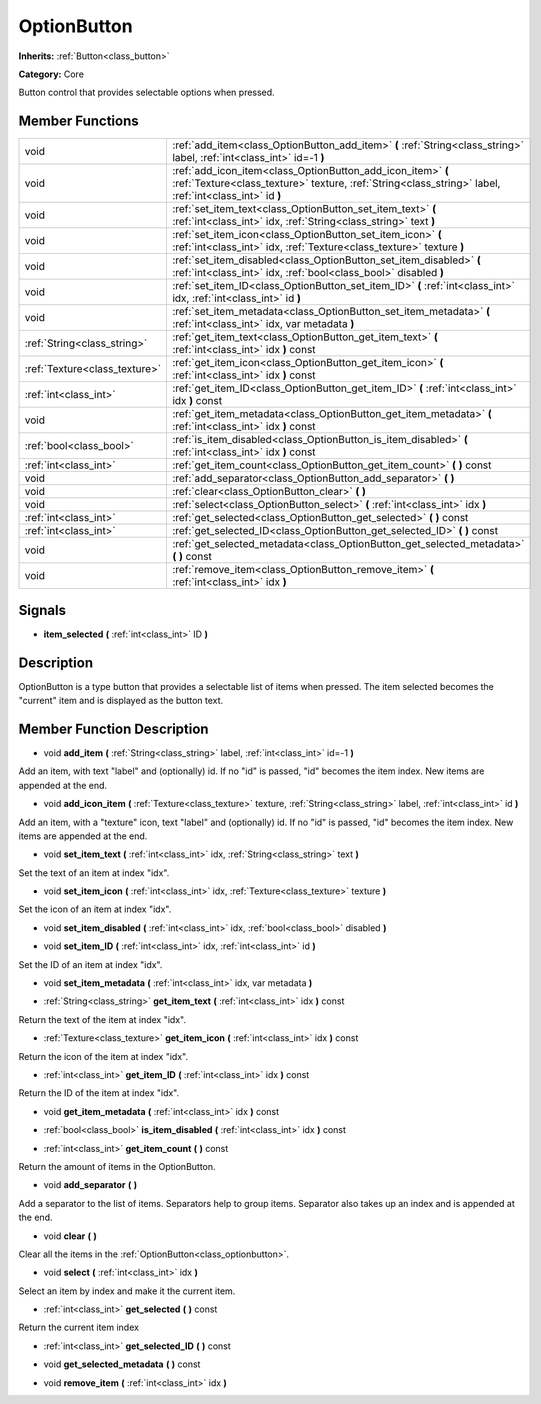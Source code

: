 .. _class_OptionButton:

OptionButton
============

**Inherits:** :ref:`Button<class_button>`

**Category:** Core

Button control that provides selectable options when pressed.

Member Functions
----------------

+--------------------------------+-------------------------------------------------------------------------------------------------------------------------------------------------------------------------+
| void                           | :ref:`add_item<class_OptionButton_add_item>`  **(** :ref:`String<class_string>` label, :ref:`int<class_int>` id=-1  **)**                                               |
+--------------------------------+-------------------------------------------------------------------------------------------------------------------------------------------------------------------------+
| void                           | :ref:`add_icon_item<class_OptionButton_add_icon_item>`  **(** :ref:`Texture<class_texture>` texture, :ref:`String<class_string>` label, :ref:`int<class_int>` id  **)** |
+--------------------------------+-------------------------------------------------------------------------------------------------------------------------------------------------------------------------+
| void                           | :ref:`set_item_text<class_OptionButton_set_item_text>`  **(** :ref:`int<class_int>` idx, :ref:`String<class_string>` text  **)**                                        |
+--------------------------------+-------------------------------------------------------------------------------------------------------------------------------------------------------------------------+
| void                           | :ref:`set_item_icon<class_OptionButton_set_item_icon>`  **(** :ref:`int<class_int>` idx, :ref:`Texture<class_texture>` texture  **)**                                   |
+--------------------------------+-------------------------------------------------------------------------------------------------------------------------------------------------------------------------+
| void                           | :ref:`set_item_disabled<class_OptionButton_set_item_disabled>`  **(** :ref:`int<class_int>` idx, :ref:`bool<class_bool>` disabled  **)**                                |
+--------------------------------+-------------------------------------------------------------------------------------------------------------------------------------------------------------------------+
| void                           | :ref:`set_item_ID<class_OptionButton_set_item_ID>`  **(** :ref:`int<class_int>` idx, :ref:`int<class_int>` id  **)**                                                    |
+--------------------------------+-------------------------------------------------------------------------------------------------------------------------------------------------------------------------+
| void                           | :ref:`set_item_metadata<class_OptionButton_set_item_metadata>`  **(** :ref:`int<class_int>` idx, var metadata  **)**                                                    |
+--------------------------------+-------------------------------------------------------------------------------------------------------------------------------------------------------------------------+
| :ref:`String<class_string>`    | :ref:`get_item_text<class_OptionButton_get_item_text>`  **(** :ref:`int<class_int>` idx  **)** const                                                                    |
+--------------------------------+-------------------------------------------------------------------------------------------------------------------------------------------------------------------------+
| :ref:`Texture<class_texture>`  | :ref:`get_item_icon<class_OptionButton_get_item_icon>`  **(** :ref:`int<class_int>` idx  **)** const                                                                    |
+--------------------------------+-------------------------------------------------------------------------------------------------------------------------------------------------------------------------+
| :ref:`int<class_int>`          | :ref:`get_item_ID<class_OptionButton_get_item_ID>`  **(** :ref:`int<class_int>` idx  **)** const                                                                        |
+--------------------------------+-------------------------------------------------------------------------------------------------------------------------------------------------------------------------+
| void                           | :ref:`get_item_metadata<class_OptionButton_get_item_metadata>`  **(** :ref:`int<class_int>` idx  **)** const                                                            |
+--------------------------------+-------------------------------------------------------------------------------------------------------------------------------------------------------------------------+
| :ref:`bool<class_bool>`        | :ref:`is_item_disabled<class_OptionButton_is_item_disabled>`  **(** :ref:`int<class_int>` idx  **)** const                                                              |
+--------------------------------+-------------------------------------------------------------------------------------------------------------------------------------------------------------------------+
| :ref:`int<class_int>`          | :ref:`get_item_count<class_OptionButton_get_item_count>`  **(** **)** const                                                                                             |
+--------------------------------+-------------------------------------------------------------------------------------------------------------------------------------------------------------------------+
| void                           | :ref:`add_separator<class_OptionButton_add_separator>`  **(** **)**                                                                                                     |
+--------------------------------+-------------------------------------------------------------------------------------------------------------------------------------------------------------------------+
| void                           | :ref:`clear<class_OptionButton_clear>`  **(** **)**                                                                                                                     |
+--------------------------------+-------------------------------------------------------------------------------------------------------------------------------------------------------------------------+
| void                           | :ref:`select<class_OptionButton_select>`  **(** :ref:`int<class_int>` idx  **)**                                                                                        |
+--------------------------------+-------------------------------------------------------------------------------------------------------------------------------------------------------------------------+
| :ref:`int<class_int>`          | :ref:`get_selected<class_OptionButton_get_selected>`  **(** **)** const                                                                                                 |
+--------------------------------+-------------------------------------------------------------------------------------------------------------------------------------------------------------------------+
| :ref:`int<class_int>`          | :ref:`get_selected_ID<class_OptionButton_get_selected_ID>`  **(** **)** const                                                                                           |
+--------------------------------+-------------------------------------------------------------------------------------------------------------------------------------------------------------------------+
| void                           | :ref:`get_selected_metadata<class_OptionButton_get_selected_metadata>`  **(** **)** const                                                                               |
+--------------------------------+-------------------------------------------------------------------------------------------------------------------------------------------------------------------------+
| void                           | :ref:`remove_item<class_OptionButton_remove_item>`  **(** :ref:`int<class_int>` idx  **)**                                                                              |
+--------------------------------+-------------------------------------------------------------------------------------------------------------------------------------------------------------------------+

Signals
-------

-  **item_selected**  **(** :ref:`int<class_int>` ID  **)**

Description
-----------

OptionButton is a type button that provides a selectable list of items when pressed. The item selected becomes the "current" item and is displayed as the button text.

Member Function Description
---------------------------

.. _class_OptionButton_add_item:

- void  **add_item**  **(** :ref:`String<class_string>` label, :ref:`int<class_int>` id=-1  **)**

Add an item, with text "label" and (optionally) id. If no "id" is passed, "id" becomes the item index. New items are appended at the end.

.. _class_OptionButton_add_icon_item:

- void  **add_icon_item**  **(** :ref:`Texture<class_texture>` texture, :ref:`String<class_string>` label, :ref:`int<class_int>` id  **)**

Add an item, with a "texture" icon, text "label" and (optionally) id. If no "id" is passed, "id" becomes the item index. New items are appended at the end.

.. _class_OptionButton_set_item_text:

- void  **set_item_text**  **(** :ref:`int<class_int>` idx, :ref:`String<class_string>` text  **)**

Set the text of an item at index "idx".

.. _class_OptionButton_set_item_icon:

- void  **set_item_icon**  **(** :ref:`int<class_int>` idx, :ref:`Texture<class_texture>` texture  **)**

Set the icon of an item at index "idx".

.. _class_OptionButton_set_item_disabled:

- void  **set_item_disabled**  **(** :ref:`int<class_int>` idx, :ref:`bool<class_bool>` disabled  **)**

.. _class_OptionButton_set_item_ID:

- void  **set_item_ID**  **(** :ref:`int<class_int>` idx, :ref:`int<class_int>` id  **)**

Set the ID of an item at index "idx".

.. _class_OptionButton_set_item_metadata:

- void  **set_item_metadata**  **(** :ref:`int<class_int>` idx, var metadata  **)**

.. _class_OptionButton_get_item_text:

- :ref:`String<class_string>`  **get_item_text**  **(** :ref:`int<class_int>` idx  **)** const

Return the text of the item at index "idx".

.. _class_OptionButton_get_item_icon:

- :ref:`Texture<class_texture>`  **get_item_icon**  **(** :ref:`int<class_int>` idx  **)** const

Return the icon of the item at index "idx".

.. _class_OptionButton_get_item_ID:

- :ref:`int<class_int>`  **get_item_ID**  **(** :ref:`int<class_int>` idx  **)** const

Return the ID of the item at index "idx".

.. _class_OptionButton_get_item_metadata:

- void  **get_item_metadata**  **(** :ref:`int<class_int>` idx  **)** const

.. _class_OptionButton_is_item_disabled:

- :ref:`bool<class_bool>`  **is_item_disabled**  **(** :ref:`int<class_int>` idx  **)** const

.. _class_OptionButton_get_item_count:

- :ref:`int<class_int>`  **get_item_count**  **(** **)** const

Return the amount of items in the OptionButton.

.. _class_OptionButton_add_separator:

- void  **add_separator**  **(** **)**

Add a separator to the list of items. Separators help to group items. Separator also takes up an index and is appended at the end.

.. _class_OptionButton_clear:

- void  **clear**  **(** **)**

Clear all the items in the :ref:`OptionButton<class_optionbutton>`.

.. _class_OptionButton_select:

- void  **select**  **(** :ref:`int<class_int>` idx  **)**

Select an item by index and make it the current item.

.. _class_OptionButton_get_selected:

- :ref:`int<class_int>`  **get_selected**  **(** **)** const

Return the current item index

.. _class_OptionButton_get_selected_ID:

- :ref:`int<class_int>`  **get_selected_ID**  **(** **)** const

.. _class_OptionButton_get_selected_metadata:

- void  **get_selected_metadata**  **(** **)** const

.. _class_OptionButton_remove_item:

- void  **remove_item**  **(** :ref:`int<class_int>` idx  **)**


